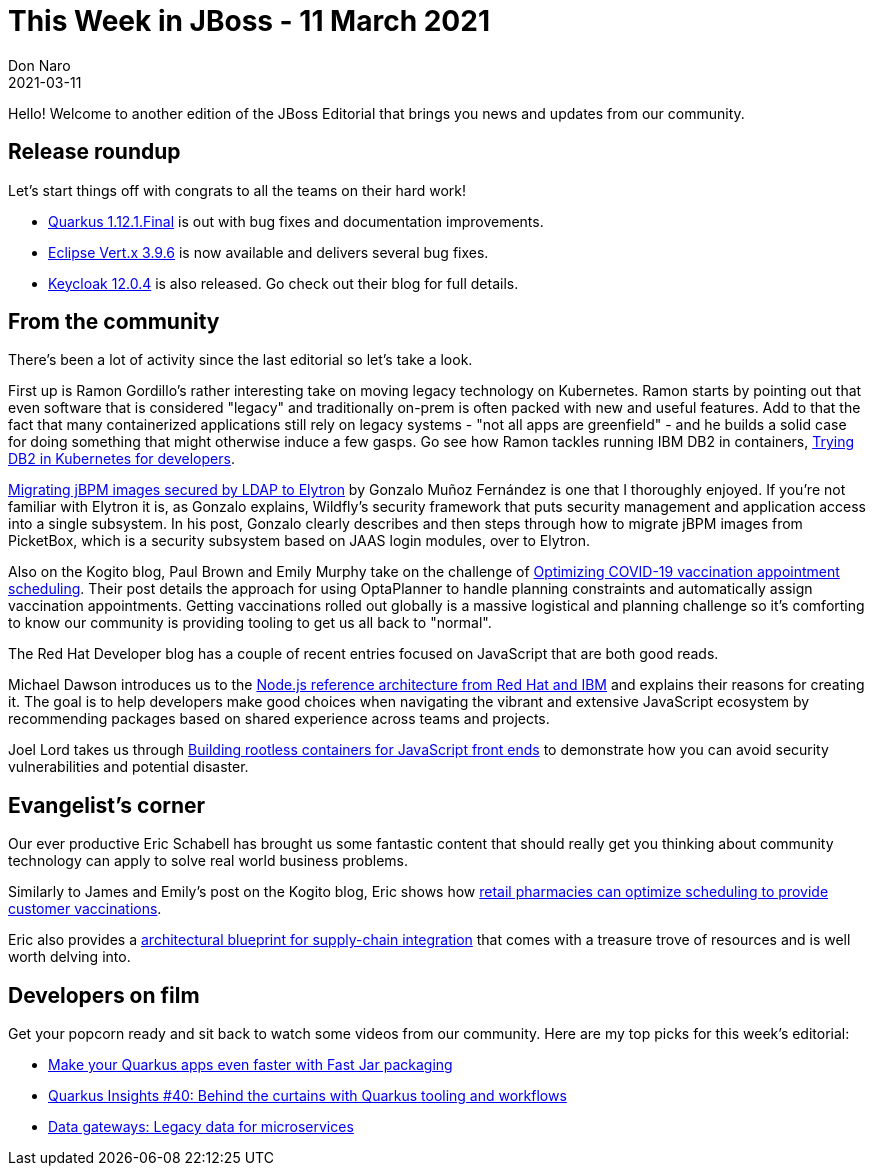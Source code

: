 = This Week in JBoss - 11 March 2021
Don Naro
2021-03-11
:tags: quarkus, wildfly, keycloak, kogito, elytron, containers, javascript

Hello! Welcome to another edition of the JBoss Editorial that brings you news and updates from our community.

== Release roundup

Let's start things off with congrats to all the teams on their hard work!

[square]
* link:https://quarkus.io/blog/quarkus-1-12-1-final-released/[Quarkus 1.12.1.Final] is out with bug fixes and documentation improvements.
* link:https://vertx.io/blog/eclipse-vert-x-3-9-6[Eclipse Vert.x 3.9.6] is now available and delivers several bug fixes.
* link:https://www.keycloak.org/2021/03/keycloak-1204-released[Keycloak 12.0.4] is also released. Go check out their blog for full details.

== From the community

There's been a lot of activity since the last editorial so let's take a look.

First up is Ramon Gordillo's rather interesting take on moving legacy technology on Kubernetes.
Ramon starts by pointing out that even software that is considered "legacy" and traditionally on-prem is often packed with new and useful features.
Add to that the fact that many containerized applications still rely on legacy systems - "not all apps are greenfield" - and he builds a solid case for doing something that might otherwise induce a few gasps.
Go see how Ramon tackles running IBM DB2 in containers, link:https://blog.ramon-gordillo.dev/2021/03/trying-db2-in-kubernetes-for-developers/[Trying DB2 in Kubernetes for developers].

link:https://blog.kie.org/2021/02/migrating-jbpm-images-secured-by-ldap-to-elytron.html[Migrating jBPM images secured by LDAP to Elytron] by Gonzalo Muñoz Fernández is one that I thoroughly enjoyed.
If you're not familiar with Elytron it is, as Gonzalo explains, Wildfly's security framework that puts security management and application access into a single subsystem.
In his post, Gonzalo clearly describes and then steps through how to migrate jBPM images from PicketBox, which is a security subsystem based on JAAS login modules, over to Elytron.

Also on the Kogito blog, Paul Brown and Emily Murphy take on the challenge of link:https://blog.kie.org/2021/03/optimizing-covid-19-vaccination-appointment-scheduling.html[Optimizing COVID-19 vaccination appointment scheduling].
Their post details the approach for using OptaPlanner to handle planning constraints and automatically assign vaccination appointments.
Getting vaccinations rolled out globally is a massive logistical and planning challenge so it's comforting to know our community is providing tooling to get us all back to "normal".

The Red Hat Developer blog has a couple of recent entries focused on JavaScript that are both good reads.

Michael Dawson introduces us to the link:https://developers.redhat.com/blog/2021/03/08/introduction-to-the-node-js-reference-architecture-part-1-overview/[Node.js reference architecture from Red Hat and IBM] and explains their reasons for creating it.
The goal is to help developers make good choices when navigating the vibrant and extensive JavaScript ecosystem by recommending packages based on shared experience across teams and projects.

Joel Lord takes us through link:https://developers.redhat.com/blog/2021/03/04/building-rootless-containers-for-javascript-front-ends/[Building rootless containers for JavaScript front ends] to demonstrate how you can avoid security vulnerabilities and potential disaster.

== Evangelist's corner

Our ever productive Eric Schabell has brought us some fantastic content that should really get you thinking about community technology can apply to solve real world business problems.

Similarly to James and Emily's post on the Kogito blog, Eric shows how link:https://www.schabell.org/2021/03/business-optimisation-architecture-example-vaccine-scheduling-.html[retail pharmacies can optimize scheduling to provide customer vaccinations].

Eric also provides a link:https://www.schabell.org/2021/03/supply-chain-integration-an-architectural-introduction.html[architectural blueprint for supply-chain integration] that comes with a treasure trove of resources and is well worth delving into.

== Developers on film

Get your popcorn ready and sit back to watch some videos from our community.
Here are my top picks for this week's editorial:

* link:https://youtu.be/ogbMLeU1ogk[Make your Quarkus apps even faster with Fast Jar packaging]
* link:https://youtu.be/BQMMd-RbXcE[Quarkus Insights #40: Behind the curtains with Quarkus tooling and workflows]
* link:https://youtu.be/ALeGqUAJrUU[Data gateways: Legacy data for microservices]
